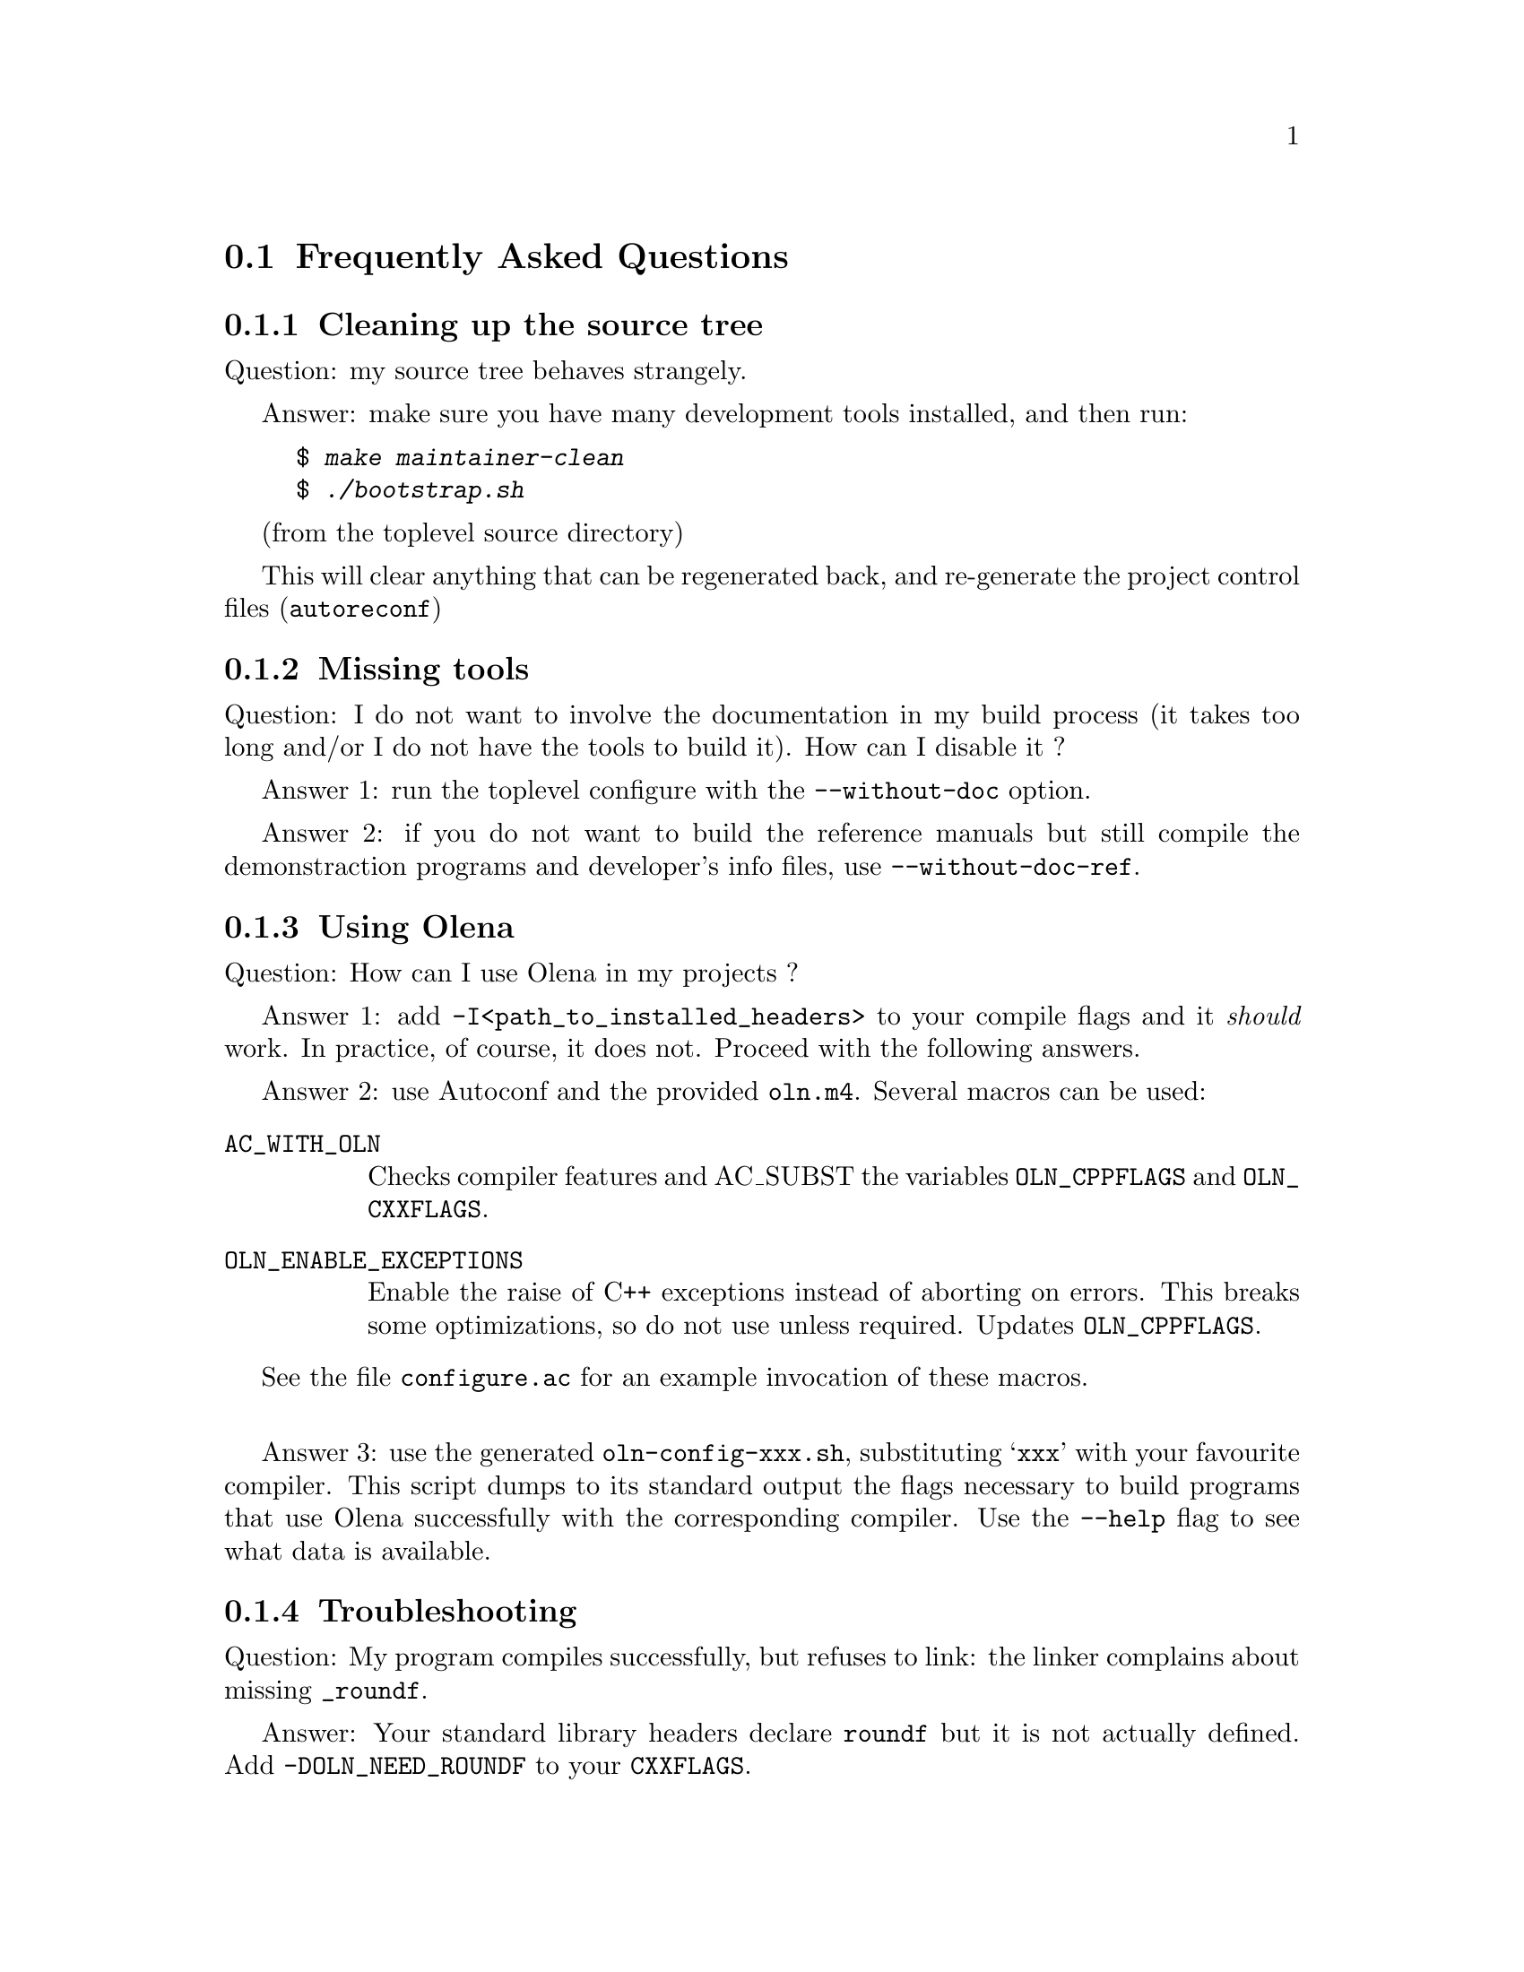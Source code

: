 @ifnotplaintext
@node Frequently Asked Questions
@end ifnotplaintext
@section Frequently Asked Questions

@subsection Cleaning up the source tree

Question: my source tree behaves strangely.

Answer: make sure you have many development tools installed, and then run:

@example
$ @kbd{make maintainer-clean}
$ @kbd{./bootstrap.sh}
@end example
(from the toplevel source directory)

This will clear anything that can be regenerated back, and re-generate
the project control files (@command{autoreconf})

@subsection Missing tools

Question: I do not want to involve the documentation in my build process
(it takes too long and/or I do not have the tools to build it). How can
I disable it ?

Answer 1: run the toplevel configure with the @option{--without-doc} option.

Answer 2: if you do not want to build the reference manuals but still
compile the demonstraction programs and developer's info files, use
@option{--without-doc-ref}.

@subsection Using Olena

Question: How can I use Olena in my projects ?

Answer 1: add @option{-I<path_to_installed_headers>} to your compile
flags and it @emph{should} work. In practice, of course, it does not.
Proceed with the following answers.

Answer 2: use Autoconf and the provided @file{oln.m4}. Several macros
can be used:

@table @code
@item AC_WITH_OLN
Checks compiler features and AC_SUBST the variables @env{OLN_CPPFLAGS}
and @env{OLN_CXXFLAGS}.

@item OLN_ENABLE_EXCEPTIONS
Enable the raise of C++ exceptions instead of aborting on errors. This
breaks some optimizations, so do not use unless required. Updates
@env{OLN_CPPFLAGS}.

@end table

See the file @file{configure.ac} for an example invocation of these
macros.

@sp 1

Answer 3: use the generated @command{oln-config-xxx.sh}, substituting
@samp{xxx} with your favourite compiler. This script dumps to its
standard output the flags necessary to build programs that use Olena
successfully with the corresponding compiler. Use the @option{--help}
flag to see what data is available.

@subsection Troubleshooting

Question: My program compiles successfully, but refuses to link: the linker
complains about missing @code{_roundf}.

Answer: Your standard library headers declare @code{roundf} but it is
not actually defined. Add @option{-DOLN_NEED_ROUNDF} to your
@env{CXXFLAGS}.

@sp 1

Question: My programs compiles and runs, but either the compiler (GCC)
issues warnings at compile-time in the Olena headers, or the results
are weird and/or inaccurate.

Answer: You are using GCC 2.95 and heavy optimisation (@option{-O3}) flags.
This is known to produce invalid code with Olena. Use @option{-O2} instead.


